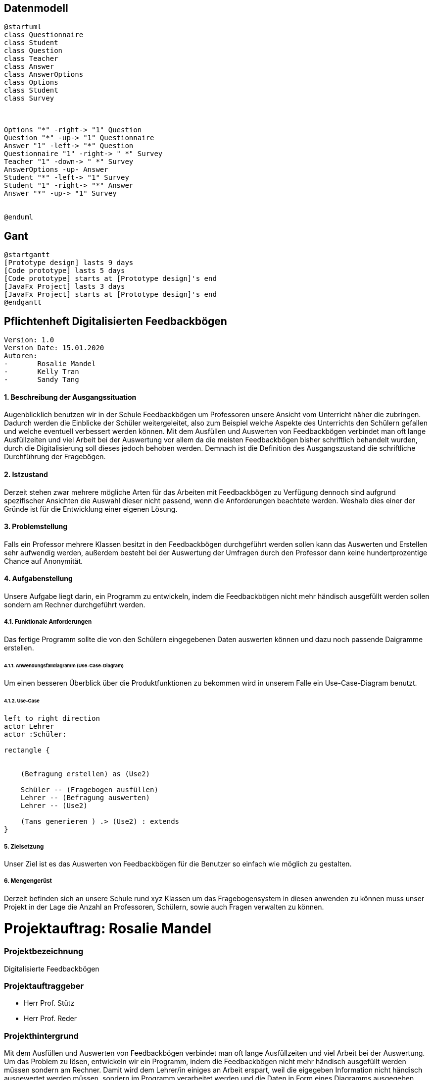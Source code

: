 

== Datenmodell

[plantuml,erd,png]
----
@startuml
class Questionnaire
class Student
class Question
class Teacher
class Answer
class AnswerOptions
class Options
class Student
class Survey



Options "*" -right-> "1" Question
Question "*" -up-> "1" Questionnaire
Answer "1" -left-> "*" Question
Questionnaire "1" -right-> " *" Survey
Teacher "1" -down-> " *" Survey
AnswerOptions -up- Answer
Student "*" -left-> "1" Survey
Student "1" -right-> "*" Answer
Answer "*" -up-> "1" Survey


@enduml
----



== Gant

[plantuml,gantt,png]
----
@startgantt
[Prototype design] lasts 9 days
[Code prototype] lasts 5 days
[Code prototype] starts at [Prototype design]'s end
[JavaFx Project] lasts 3 days
[JavaFx Project] starts at [Prototype design]'s end
@endgantt
----


== Pflichtenheft Digitalisierten Feedbackbögen

 Version: 1.0
 Version Date: 15.01.2020
 Autoren:
 -	Rosalie Mandel
 -	Kelly Tran
 -	Sandy Tang


==== 1.	Beschreibung der Ausgangssituation

Augenblicklich benutzen wir in der Schule Feedbackbögen um Professoren unsere Ansicht vom Unterricht näher die zubringen. Dadurch werden die Einblicke der Schüler weitergeleitet, also zum Beispiel welche Aspekte des Unterrichts den Schülern gefallen und welche eventuell verbessert werden können.
Mit dem Ausfüllen und Auswerten von Feedbackbögen verbindet man oft lange Ausfüllzeiten und viel Arbeit bei der Auswertung vor allem da die meisten Feedbackbögen bisher schriftlich behandelt wurden, durch die Digitalisierung soll dieses jedoch behoben werden.
Demnach ist die Definition des Ausgangszustand die schriftliche Durchführung der Fragebögen.


==== 2.	Istzustand

Derzeit stehen zwar mehrere mögliche Arten für das Arbeiten mit Feedbackbögen zu Verfügung dennoch sind aufgrund spezifischer Ansichten die Auswahl dieser nicht passend, wenn die Anforderungen beachtete werden.
Weshalb dies einer der Gründe ist für die Entwicklung einer eigenen Lösung.




==== 3. Problemstellung

Falls ein Professor mehrere Klassen besitzt in den Feedbackbögen durchgeführt werden sollen kann das Auswerten und Erstellen sehr aufwendig werden, außerdem besteht bei der Auswertung der Umfragen durch den Professor dann keine hundertprozentige Chance auf Anonymität.



==== 4.	Aufgabenstellung
Unsere Aufgabe liegt darin, ein Programm zu entwickeln, indem die Feedbackbögen nicht mehr händisch ausgefüllt werden sollen sondern am Rechner durchgeführt werden.


===== 4.1.	Funktionale Anforderungen

Das fertige Programm sollte die von den Schülern eingegebenen Daten auswerten können und dazu noch passende Daigramme erstellen.



======  4.1.1. Anwendungsfalldiagramm (Use-Case-Diagram)
Um einen besseren Überblick über die Produktfunktionen zu bekommen wird in unserem Falle ein Use-Case-Diagram benutzt.

====== 4.1.2. Use-Case


[plantuml]

----
left to right direction
actor Lehrer
actor :Schüler:

rectangle {


    (Befragung erstellen) as (Use2)

    Schüler -- (Fragebogen ausfüllen)
    Lehrer -- (Befragung auswerten)
    Lehrer -- (Use2)

    (Tans generieren ) .> (Use2) : extends
}

----

===== 5.	Zielsetzung
Unser Ziel ist es das Auswerten von Feedbackbögen für die Benutzer so einfach wie möglich zu gestalten.

===== 6.	Mengengerüst

Derzeit befinden sich an unsere Schule rund xyz Klassen um das Fragebogensystem in diesen anwenden zu können muss unser Projekt in der Lage die Anzahl an Professoren, Schülern, sowie auch Fragen verwalten zu können.





= Projektauftrag: Rosalie Mandel

=== Projektbezeichnung
Digitalisierte Feedbackbögen

=== Projektauftraggeber
 • Herr Prof. Stütz
 • Herr Prof. Reder

=== Projekthintergrund
Mit dem Ausfüllen und Auswerten von Feedbackbögen verbindet man oft lange Ausfüllzeiten und viel Arbeit bei der Auswertung.
Um das Problem zu lösen, entwickeln wir ein Programm, indem die Feedbackbögen nicht mehr händisch ausgefüllt werden müssen sondern am Rechner.
Damit wird dem Lehrer/in einiges an Arbeit erspart, weil die eigegeben Information nicht händisch ausgewertet werden müssen, sondern im Programm verarbeitet werden und die Daten in Form eines Diagramms ausgegeben werden.

=== Projektergebnis
Die Fragebögen werden am Rechner beantwortet und die anonym eingegeben Information werden verarbeitet und den Lehrer gesendet.

=== Projektziel
Das Programm soll die Rückmeldung der Schüler an Lehrer leichter gestalten und Zeit und Aufwand sparen.

=== Projektbeschreibung
Dem Schüler werden Fragen gestellt und es werden Textfelder angegeben, in denen man seine eigene Meinung zum Unterricht des Lehrers und zum Lehrer selbst hineinschreiben soll. Nachdem Ausfüllen der Fragen, werden diese von dem Programm automatisch ausgewertet und dann werden die Daten in Form eines Diagramms ausgegeben.

=== Projektstart
21.Oktober 2019

=== Projektende
voraussichtlich Mai 2020

=== Projektressourcen
IntelliJ IDEA Ultimate
Vorlagen verschiedener Fragebögen

=== Projektrisiko
Ein Projektrisiko könnte sein, dass das Projekt aufgrund zeitlicher und inhaltlicher Probleme nicht vollständig abgeschlossen werden kann.

=== Meilensteine
• Das Wissen für das Umsetzen der Projektidee erlangen
• Fragebögen ausfüllen können
• Daten der Fragebögen verarbeiten und auswerten können
• Geeignete Benutzeroberfläche designen

=== Projektorganisation
• Mandel Rosalie
• Tran Kelly
• Tang Sandy

Es gibt keine spezifische Arbeitsaufteilung unter den 2 Beteiligten. Die Arbeit wird gemeinsam durchgeführt.
Die Aufgabe als Ansprechpartnerin für unser Projekt übernimmt Mandel Rosalie











= Projektantrag: Rosalie Mandel


    ITP 2019/20, Version 1.0
    Projekt-Auftraggeber: Herr Prof. Stütz
    Projekt-Bezeichnung: Face-Recognition


=== Zielgruppe:
Besucher am Tag der Offenen Tür

=== Sinn/Zeck:
Das Projekt dient dazu, den Besucherinnen und Besuchern am Tag der offenen Tür zu zeigen, welche Räume sie noch nicht besucht haben und kann so die Orientierung in unserer Schule erleichtern und den Aufenthalt angenehmer gestalten.

=== Projekthintergrund:
Am Eingang sollen Fotos von allen Besuchern gemacht werden und ihre Gesichtsmerkmale sollen einer ID-Nummer zugefügt und gespeichert werden.
Nun werden in jedem Raum Fotos von jedem Besucher gemacht und diese werden dann mit den gespeicherten Fotos verglichen. Wenn es eine Übereinstimmung mit einem gespeicherten Gesicht gibt, wird die Information über den Aufenthalt in diesem Raum gespeichert.
In jedem Stockwerk soll ein Tablet zur Verfügung stehen, auf dem man abrufen kann in welchen Räumen man schon war und wo nicht, indem wieder ein Foto gemacht wird und die gespeicherten Informationen zu diesem Gesicht ausgegeben werden.

=== Endergebnis:
Das Projekt soll am Tag der offenen Tür verwendbar sein und soll den Besucher die Orientierung in unserer Schule erleichtern.

